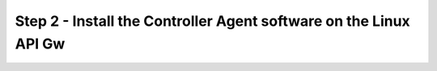 Step 2 - Install the Controller Agent software on the Linux API Gw
##################################################################
